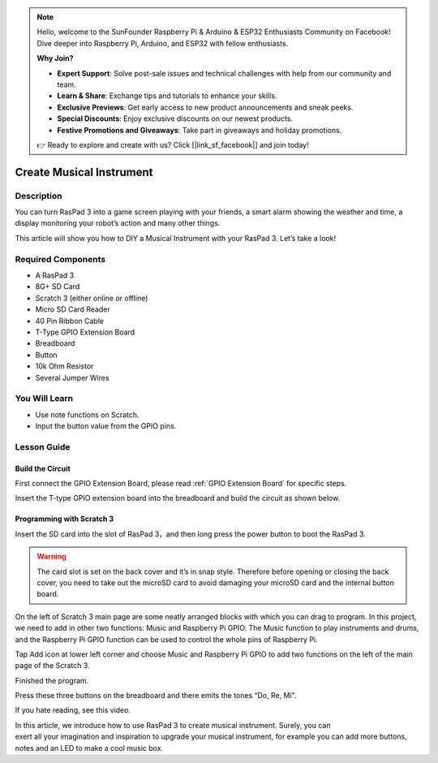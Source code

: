 .. note::

    Hello, welcome to the SunFounder Raspberry Pi & Arduino & ESP32 Enthusiasts Community on Facebook! Dive deeper into Raspberry Pi, Arduino, and ESP32 with fellow enthusiasts.

    **Why Join?**

    - **Expert Support**: Solve post-sale issues and technical challenges with help from our community and team.
    - **Learn & Share**: Exchange tips and tutorials to enhance your skills.
    - **Exclusive Previews**: Get early access to new product announcements and sneak peeks.
    - **Special Discounts**: Enjoy exclusive discounts on our newest products.
    - **Festive Promotions and Giveaways**: Take part in giveaways and holiday promotions.

    👉 Ready to explore and create with us? Click [|link_sf_facebook|] and join today!

Create Musical Instrument
===================================

Description
-------------

You can turn RasPad 3 into a game screen playing with your friends, a smart alarm showing the weather and time, a display monitoring your robot’s action and many other things.

This article will show you how to DIY a Musical Instrument with your RasPad 3. Let’s take a look!

.. image:: img/paino1.jpg
  :width: 600
  :align: center

Required Components
-------------------------------

- A RasPad 3
- 8G+ SD Card
- Scratch 3 (either online or offline)
- Micro SD Card Reader
- 40 Pin Ribbon Cable
- T-Type GPIO Extension Board
- Breadboard
- Button
- 10k Ohm Resistor
- Several Jumper Wires

You Will Learn
---------------------

- Use note functions on Scratch.
- Input the button value from the GPIO pins.

Lesson Guide
--------------

Build the Circuit
^^^^^^^^^^^^^^^^^^^^^^

First connect the GPIO Extension Board, please read :ref:`GPIO Extension Board` for specific steps.

.. image:: img/pir2.jpg
  :width: 600
  :align: center

Insert the T-type GPIO extension board into the breadboard and build the circuit as shown below.

.. image:: img/paino3.png
  :width: 600
  :align: center

Programming with Scratch 3
^^^^^^^^^^^^^^^^^^^^^^^^^^^^^^^^

Insert the SD card into the slot of RasPad 3，and then long press the power button to boot the RasPad 3. 

.. image:: img/install_sd_card.jpg
  :width: 500
  :align: center

.. warning::
  
  The card slot is set on the back cover and it’s in snap style. Therefore before opening or closing the back cover, you need to take out the microSD card to avoid damaging your microSD card and the internal button board.

On the left of Scratch 3 main page are some neatly arranged blocks with which you can drag to program. In this project, we need to add in other two functions: Music and Raspberry Pi GPIO. The Music function to play instruments and drums, and the Raspberry Pi GPIO function can be used to control the whole pins of Raspberry Pi.

.. image:: img/paino5.jpg
  :width: 600
  :align: center

Tap Add icon at lower left corner and choose Music and Raspberry Pi GPIO to add two functions on the left of the main page of the Scratch 3.

.. image:: img/paino6.jpg
  :width: 700
  :align: center

Finished the program.

.. image:: img/paino7.jpg
  :width: 700
  :align: center

Press these three buttons on the breadboard and there emits the tones “Do, Re, Mi”.

.. image:: img/paino8.jpg
  :width: 600
  :align: center

If you hate reading, see this video.

.. raw:: html

  <iframe width="695" height="576" src="https://www.youtube.com/embed/Ku4vRZz-x2I" title="YouTube video player" frameborder="0" allow="accelerometer; autoplay; clipboard-write; encrypted-media; gyroscope; picture-in-picture" allowfullscreen></iframe>

In this article, we introduce how to use RasPad 3 to create musical instrument. Surely, you can exert all your imagination and inspiration to upgrade your musical instrument, for example you can add more buttons, notes and an LED to make a cool music box.
